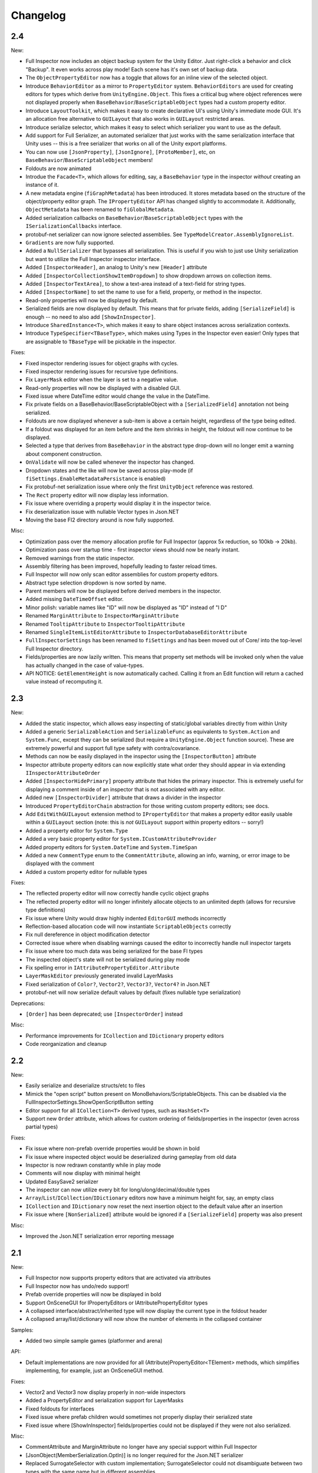 .. highlight:: csharp

Changelog
=========

2.4
---

New:

- Full Inspector now includes an object backup system for the Unity Editor. Just right-click a behavior and click "Backup". It even works across play mode! Each scene has it's own set of backup data.
- The ``ObjectPropertyEditor`` now has a toggle that allows for an inline view of the selected object.
- Introduce ``BehaviorEditor`` as a mirror to ``PropertyEditor`` system. ``BehaviorEditors`` are used for creating editors for types which derive from ``UnityEngine.Object``. This fixes a critical bug where object references were not displayed properly when ``BaseBehavior``/``BaseScriptableObject`` types had a custom property editor.
- Introduce ``LayoutToolkit``, which makes it easy to create declarative UI's using Unity's immediate mode GUI. It's an allocation free alternative to ``GUILayout`` that also works in ``GUILayout`` restricted areas.
- Introduce serialize selector, which makes it easy to select which serializer you want to use as the default.
- Add support for Full Serializer, an automated serializer that just works with the same serialization interface that Unity uses -- this is a free serializer that works on all of the Unity export platforms.
- You can now use ``[JsonProperty]``, ``[JsonIgnore]``, ``[ProtoMember]``, etc, on ``BaseBehavior``/``BaseScriptableObject`` members!
- Foldouts are now animated
- Introdue the ``Facade<T>``, which allows for editing, say, a ``BaseBehavior`` type in the inspector *without* creating an instance of it.
- A new metadata engine (``fiGraphMetadata``) has been introduced. It stores metadata based on the structure of the object/property editor graph. The ``IPropertyEditor`` API has changed slightly to accommodate it. Additionally, ``ObjectMetadata`` has been renamed to ``fiGlobalMetadata``.
- Added serialization callbacks on ``BaseBehavior``/``BaseScriptableObject`` types with the ``ISerializationCallbacks`` interface.
- protobuf-net serializer can now ignore selected assemblies. See ``TypeModelCreator.AssemblyIgnoreList``.
- ``Gradients`` are now fully supported.
- Added a ``NullSerializer`` that bypasses all serialization. This is useful if you wish to just use Unity serialization but want to utilize the Full Inspector inspector interface.
- Added ``[InspectorHeader]``, an analog to Unity's new ``[Header]`` attribute
- Added ``[InspectorCollectionShowItemDropdown]`` to show dropdown arrows on collection items.
- Added ``[InspectorTextArea]``, to show a text-area instead of a text-field for string types.
- Added ``[InspectorName]`` to set the name to use for a field, property, or method in the inspector.
- Read-only properties will now be displayed by default.
- Serialized fields are now displayed by default. This means that for private fields, adding ``[SerializeField]`` is enough -- no need to also add ``[ShowInInspector]``.
- Introduce ``SharedInstance<T>``, which makes it easy to share object instances across serialization contexts.
- Introduce ``TypeSpecifier<TBaseType>``, which makes using Types in the Inspector even easier! Only types that are assignable to ``TBaseType`` will be pickable in the inspector.

Fixes:

- Fixed inspector rendering issues for object graphs with cycles.
- Fixed inspector rendering issues for recursive type definitions.
- Fix ``LayerMask`` editor when the layer is set to a negative value.
- Read-only properties will now be displayed with a disabled GUI.
- Fixed issue where DateTime editor would change the value in the DateTime.
- Fix private fields on a BaseBehavior/BaseScriptableObject with a ``[SerializedField]`` annotation not being serialized.
- Foldouts are now displayed whenever a sub-item is above a certain height, regardless of the type being edited.
- If a foldout was displayed for an item before and the item shrinks in height, the foldout will now continue to be displayed.
- Selected a type that derives from ``BaseBehavior`` in the abstract type drop-down will no longer emit a warning about component construction.
- ``OnValidate`` will now be called whenever the inspector has changed.
- Dropdown states and the like will now be saved across play-mode (if ``fiSettings.EnableMetadataPersistance`` is enabled)
- Fix protobuf-net serialization issue where only the first ``UnityObject`` reference was restored.
- The ``Rect`` property editor will now display less information.
- Fix issue where overriding a property would display it in the inspector twice.
- Fix deserialization issue with nullable Vector types in Json.NET
- Moving the base FI2 directory around is now fully supported.

Misc:

- Optimization pass over the memory allocation profile for Full Inspector (approx 5x reduction, so 100kb -> 20kb).
- Optimization pass over startup time - first inspector views should now be nearly instant.
- Removed warnings from the static inspector.
- Assembly filtering has been improved, hopefully leading to faster reload times.
- Full Inspector will now only scan editor assemblies for custom property editors.
- Abstract type selection dropdown is now sorted by name.
- Parent members will now be displayed before derived members in the inspector.
- Added missing ``DateTimeOffset`` editor.
- Minor polish: variable names like "ID" will now be displayed as "ID" instead of "I D"
- Renamed ``MarginAttribute`` to ``InspectorMarginAttribute``
- Renamed ``TooltipAttribute`` to ``InspectorTooltipAttribute``
- Renamed ``SingleItemListEditorAttribute`` to ``InspectorDatabaseEditorAttribute``
- ``FullInspectorSettings`` has been renamed to ``fiSettings`` and has been moved out of Core/ into the top-level Full Inspector directory.
- Fields/properties are now lazily written. This means that property set methods will be invoked only when the value has actually changed in the case of value-types.
- API NOTICE: ``GetElementHeight`` is now automatically cached. Calling it from an Edit function will return a cached value instead of recomputing it.



2.3
---

New:

- Added the static inspector, which allows easy inspecting of static/global variables directly from within Unity
- Added a generic ``SerializableAction`` and ``SerializableFunc`` as equivalents to ``System.Action`` and ``System.Func``, except they can be serialized (but require a ``UnityEngine.Object`` function source). These are extremely powerful and support full type safety with contra/covariance.
- Methods can now be easily displayed in the inspector using the ``[InspectorButton]`` attribute
- Inspector attribute property editors can now explicitly state what order they should appear in via extending ``IInspectorAttributeOrder``
- Added ``[InspectorHidePrimary]`` property attribute that hides the primary inspector. This is extremely useful for displaying a comment inside of an inspector that is not associated with any editor.
- Added new ``[InspectorDivider]`` attribute that draws a divider in the inspector
- Introduced ``PropertyEditorChain`` abstraction for those writing custom property editors; see docs.
- Add ``EditWithGUILayout`` extension method to ``IPropertyEditor`` that makes a property editor easily usable within a ``GUILayout`` section (note: this is *not* ``GUILayout`` support within property editors -- sorry!)
- Added a property editor for ``System.Type``
- Added a very basic property editor for ``System.ICustomAttributeProvider``
- Added property editors for ``System.DateTime`` and ``System.TimeSpan``
- Added a new ``CommentType`` enum to the ``CommentAttribute``, allowing an info, warning, or error image to be displayed with the comment
- Added a custom property editor for nullable types

Fixes:

- The reflected property editor will now correctly handle cyclic object graphs
- The reflected property editor will no longer infinitely allocate objects to an unlimited depth (allows for recursive type definitions)
- Fix issue where Unity would draw highly indented ``EditorGUI`` methods incorrectly
- Reflection-based allocation code will now instantiate ``ScriptableObjects`` correctly
- Fix null dereference in object modification detector
- Corrected issue where when disabling warnings caused the editor to incorrectly handle null inspector targets
- Fix issue where too much data was being serialized for the base FI types
- The inspected object's state will not be serialized during play mode
- Fix spelling error in ``IAttributePropertyEditor.Attribute``
- ``LayerMaskEditor`` previously generated invalid LayerMasks
- Fixed serialization of ``Color?``, ``Vector2?``, ``Vector3?``, ``Vector4?`` in Json.NET
- protobuf-net will now serialize default values by default (fixes nullable type serialization)

Deprecations:

- ``[Order]`` has been deprecated; use ``[InspectorOrder]`` instead

Misc:

- Performance improvements for ``ICollection`` and ``IDictionary`` property editors
- Code reorganization and cleanup


2.2
---

New:

- Easily serialize and deserialize structs/etc to files
- Mimick the "open script" button present on MonoBehaviors/ScriptableObjects. This can be disabled via the FullInspectorSettings.ShowOpenScriptButton setting
- Editor support for all ``ICollection<T>`` derived types, such as ``HashSet<T>``
- Support new ``Order`` attribute, which allows for custom ordering of fields/properties in the inspector (even across partial types)

Fixes:

- Fix issue where non-prefab override properties would be shown in bold
- Fix issue where inspected object would be deserialized during gameplay from old data
- Inspector is now redrawn constantly while in play mode
- Comments will now display with minimal height
- Updated EasySave2 serializer
- The inspector can now utilize every bit for long/ulong/decimal/double types
- ``Array``/``List``/``ICollection``/``IDictionary`` editors now have a minimum height for, say, an empty class
- ``ICollection`` and ``IDictionary`` now reset the next insertion object to the default value after an insertion
- Fix issue where ``[NonSerialized]`` attribute would be ignored if a ``[SerializeField]`` property was also present

Misc:

- Improved the Json.NET serialization error reporting message


2.1
----

New:

- Full Inspector now supports property editors that are activated via attributes
- Full Inspector now has undo/redo support!
- Prefab override properties will now be displayed in bold
- Support OnSceneGUI for IPropertyEditors or IAttributePropertyEditor types
- A collapsed interface/abstract/inherited type will now display the current type in the foldout header
- A collapsed array/list/dictionary will now show the number of elements in the collapsed container

Samples:

- Added two simple sample games (platformer and arena)

API:

- Default implementations are now provided for all (Attribute)PropertyEditor<TElement> methods, which simplifies implementing, for example, just an OnSceneGUI method.

Fixes:

- Vector2 and Vector3 now display properly in non-wide inspectors
- Added a PropertyEditor and serialization support for LayerMasks
- Fixed foldouts for interfaces
- Fixed issue where prefab children would sometimes not properly display their serialized state
- Fixed issue where [ShowInInspector] fields/properties could not be displayed if they were not also serialized.

Misc:

- CommentAttribute and MarginAttribute no longer have any special support within Full Inspector
- [JsonObject(MemberSerialization.OptIn)] is no longer required for the Json.NET serializer
- Replaced SurrogateSelector with custom implementation; SurrogateSelector could not disambiguate between two types with the same name but in different assemblies.
- BinaryFormatter is now using a custom SerializationBinder that is more robust to type changes


2.0
---

This is a big update! It is unfortunately not backwards compatible.

- Ref has been removed!
- You no longer have to annotate your ``BaseBehavior`` derived type. In ``BaseBehaviors``, public fields / properties are serialized by default. You can also serialize private fields by annotating them with ``[SerializeField]``. Fields / properties will not be serialized if they are annotated with ``[NonSerialized]`` or ``[NotSerialized]``.
- A (beta) BinaryFormatter serializer has been added
- An experimental EasySave2 serializer has been added
- Full Inspector now resides inside a *"FullInspector2"* folder due to a directory reorganization. Please make sure to delete your *"FullInspector"* directory if upgrading.
- Added a setting to disable automatic display of public properties in the inspector (``FullInspectorSettings.InspectorAutomaticallyShowPublicPropertie``)
- Added a setting to automatically restore all assets on recompilation (``FullInspectorSettings.ForceRestoreAllAssetsOnRecompilation``)
- Json.NET compatibility fixes for Json.NET from the Asset Store.
- Better prefab revert support
- (beta) protobuf-net one-click precompilation support
- Namespace changes, most things moved into FullInspector.Internal
- Foldouts are no longer displayed for structs -- sorry! Hopefully this will get reenabled in the future, but it the current solution doesn't support it.
- ``SaveState`` now marks an object as dirty if running in the editor
- The samples have been redesigned and sample scenes are now included.

1.2
---

- Use ``AbstractPropertyEditor`` if the inspected type has any derived types
- Support generic derived types in the ``AbstractPropertyEditor``
- Support object instantiation in the inspector for types without default constructors
- Full Inspector now only shows public variables by default in the inspector. Non-public properties / fields can be shown by adding a ``[ShowInInspector]`` attribute
- Deprecate ``[Hidden]`` in favor of ``[HideInInspector]``
- Json.NET modified to support compilation with UnityVS
- Correct foldout width so that the header element is usable when foldout is active
- The enum property editor now identifies ``[Flags]`` enums and shows a mask popup
- Support custom editors for enum types
- Allow inherited property editors to be overridden
- Added button sample
- Make it obvious in the inspector when a ``UnityEngine.Object`` is not wrapped in a ``Ref<>``

1.10
----

- Better deserialization error recovery, particularly if the variable type has changed.
- Added support for arbitrary serialization framework support; Full Inspector now ships with serializers for protobuf-net and Json.NET.
- ``ScriptableObjects`` are now fully supported.
- Added implicit conversions for ``Ref``, simplifying its usage.
- The reflected property editor will now automatically display a fold-out for child ``PropertyEditors`` that are relatively tall.
- Added user setting to automatically instantiate *all* references (even private ones) in objects when the object has no deserialization data (``FullInspectorSettings.AutomaticReferenceInstantation``).
- Added user setting to disable automatic object instantiation in the inspector (``FullInspectorSettings.InspectorAutomaticReferenceInstantation``).
- Added more content to the manual, added a QA section.

1.01
----

- Initial release!